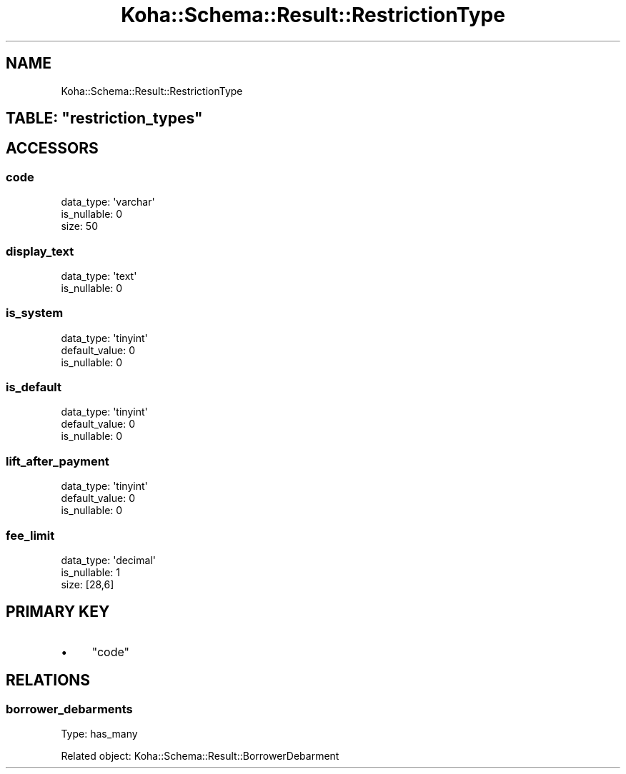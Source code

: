 .\" Automatically generated by Pod::Man 4.14 (Pod::Simple 3.40)
.\"
.\" Standard preamble:
.\" ========================================================================
.de Sp \" Vertical space (when we can't use .PP)
.if t .sp .5v
.if n .sp
..
.de Vb \" Begin verbatim text
.ft CW
.nf
.ne \\$1
..
.de Ve \" End verbatim text
.ft R
.fi
..
.\" Set up some character translations and predefined strings.  \*(-- will
.\" give an unbreakable dash, \*(PI will give pi, \*(L" will give a left
.\" double quote, and \*(R" will give a right double quote.  \*(C+ will
.\" give a nicer C++.  Capital omega is used to do unbreakable dashes and
.\" therefore won't be available.  \*(C` and \*(C' expand to `' in nroff,
.\" nothing in troff, for use with C<>.
.tr \(*W-
.ds C+ C\v'-.1v'\h'-1p'\s-2+\h'-1p'+\s0\v'.1v'\h'-1p'
.ie n \{\
.    ds -- \(*W-
.    ds PI pi
.    if (\n(.H=4u)&(1m=24u) .ds -- \(*W\h'-12u'\(*W\h'-12u'-\" diablo 10 pitch
.    if (\n(.H=4u)&(1m=20u) .ds -- \(*W\h'-12u'\(*W\h'-8u'-\"  diablo 12 pitch
.    ds L" ""
.    ds R" ""
.    ds C` ""
.    ds C' ""
'br\}
.el\{\
.    ds -- \|\(em\|
.    ds PI \(*p
.    ds L" ``
.    ds R" ''
.    ds C`
.    ds C'
'br\}
.\"
.\" Escape single quotes in literal strings from groff's Unicode transform.
.ie \n(.g .ds Aq \(aq
.el       .ds Aq '
.\"
.\" If the F register is >0, we'll generate index entries on stderr for
.\" titles (.TH), headers (.SH), subsections (.SS), items (.Ip), and index
.\" entries marked with X<> in POD.  Of course, you'll have to process the
.\" output yourself in some meaningful fashion.
.\"
.\" Avoid warning from groff about undefined register 'F'.
.de IX
..
.nr rF 0
.if \n(.g .if rF .nr rF 1
.if (\n(rF:(\n(.g==0)) \{\
.    if \nF \{\
.        de IX
.        tm Index:\\$1\t\\n%\t"\\$2"
..
.        if !\nF==2 \{\
.            nr % 0
.            nr F 2
.        \}
.    \}
.\}
.rr rF
.\" ========================================================================
.\"
.IX Title "Koha::Schema::Result::RestrictionType 3pm"
.TH Koha::Schema::Result::RestrictionType 3pm "2025-09-02" "perl v5.32.1" "User Contributed Perl Documentation"
.\" For nroff, turn off justification.  Always turn off hyphenation; it makes
.\" way too many mistakes in technical documents.
.if n .ad l
.nh
.SH "NAME"
Koha::Schema::Result::RestrictionType
.ie n .SH "TABLE: ""restriction_types"""
.el .SH "TABLE: \f(CWrestriction_types\fP"
.IX Header "TABLE: restriction_types"
.SH "ACCESSORS"
.IX Header "ACCESSORS"
.SS "code"
.IX Subsection "code"
.Vb 3
\&  data_type: \*(Aqvarchar\*(Aq
\&  is_nullable: 0
\&  size: 50
.Ve
.SS "display_text"
.IX Subsection "display_text"
.Vb 2
\&  data_type: \*(Aqtext\*(Aq
\&  is_nullable: 0
.Ve
.SS "is_system"
.IX Subsection "is_system"
.Vb 3
\&  data_type: \*(Aqtinyint\*(Aq
\&  default_value: 0
\&  is_nullable: 0
.Ve
.SS "is_default"
.IX Subsection "is_default"
.Vb 3
\&  data_type: \*(Aqtinyint\*(Aq
\&  default_value: 0
\&  is_nullable: 0
.Ve
.SS "lift_after_payment"
.IX Subsection "lift_after_payment"
.Vb 3
\&  data_type: \*(Aqtinyint\*(Aq
\&  default_value: 0
\&  is_nullable: 0
.Ve
.SS "fee_limit"
.IX Subsection "fee_limit"
.Vb 3
\&  data_type: \*(Aqdecimal\*(Aq
\&  is_nullable: 1
\&  size: [28,6]
.Ve
.SH "PRIMARY KEY"
.IX Header "PRIMARY KEY"
.IP "\(bu" 4
\&\*(L"code\*(R"
.SH "RELATIONS"
.IX Header "RELATIONS"
.SS "borrower_debarments"
.IX Subsection "borrower_debarments"
Type: has_many
.PP
Related object: Koha::Schema::Result::BorrowerDebarment
